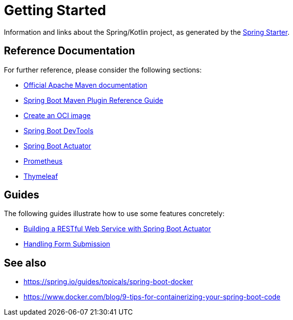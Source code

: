 = Getting Started

Information and links about the Spring/Kotlin project, as generated by the link:https://start.spring.io[Spring Starter].

== Reference Documentation
For further reference, please consider the following sections:

* link:https://maven.apache.org/guides/index.html[Official Apache Maven documentation]
* link:https://docs.spring.io/spring-boot/docs/3.2.2/maven-plugin/reference/html[Spring Boot Maven Plugin Reference Guide]
* link:https://docs.spring.io/spring-boot/docs/3.2.2/maven-plugin/reference/html/#build-image[Create an OCI image]
* link:https://docs.spring.io/spring-boot/docs/3.2.2/reference/htmlsingle/index.html#using.devtools[Spring Boot DevTools]
* link:https://docs.spring.io/spring-boot/docs/3.2.2/reference/htmlsingle/index.html#actuator[Spring Boot Actuator]
* link:https://docs.spring.io/spring-boot/docs/3.2.2/reference/htmlsingle/index.html#actuator.metrics.export.prometheus[Prometheus]
* link:https://docs.spring.io/spring-boot/docs/3.2.2/reference/htmlsingle/index.html#web.servlet.spring-mvc.template-engines[Thymeleaf]

== Guides
The following guides illustrate how to use some features concretely:

* link:https://spring.io/guides/gs/actuator-service[Building a RESTful Web Service with Spring Boot Actuator]
* link:https://spring.io/guides/gs/handling-form-submission[Handling Form Submission]

== See also

* https://spring.io/guides/topicals/spring-boot-docker
* https://www.docker.com/blog/9-tips-for-containerizing-your-spring-boot-code
